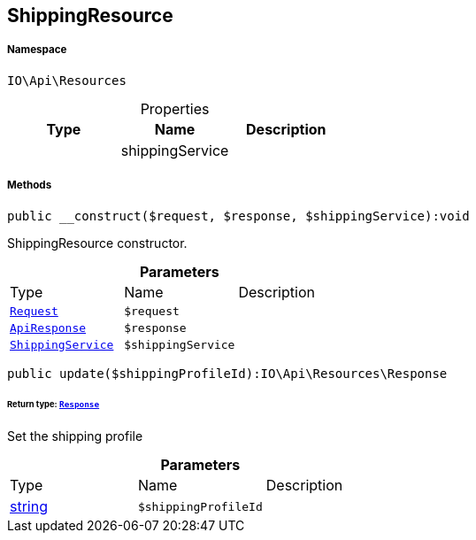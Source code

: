 :table-caption!:
:example-caption!:
:source-highlighter: prettify
:sectids!:
[[io__shippingresource]]
== ShippingResource





===== Namespace

`IO\Api\Resources`





.Properties
|===
|Type |Name |Description

|
    |shippingService
    |
|===


===== Methods

[source%nowrap, php]
----

public __construct($request, $response, $shippingService):void

----

    





ShippingResource constructor.

.*Parameters*
|===
|Type |Name |Description
|        xref:Miscellaneous.adoc#miscellaneous_resources_request[`Request`]
a|`$request`
|

|        xref:Miscellaneous.adoc#miscellaneous_resources_apiresponse[`ApiResponse`]
a|`$response`
|

|        xref:Miscellaneous.adoc#miscellaneous_resources_shippingservice[`ShippingService`]
a|`$shippingService`
|
|===


[source%nowrap, php]
----

public update($shippingProfileId):IO\Api\Resources\Response

----

    


====== *Return type:*        xref:Miscellaneous.adoc#miscellaneous_resources_response[`Response`]


Set the shipping profile

.*Parameters*
|===
|Type |Name |Description
|link:http://php.net/string[string^]
a|`$shippingProfileId`
|
|===


